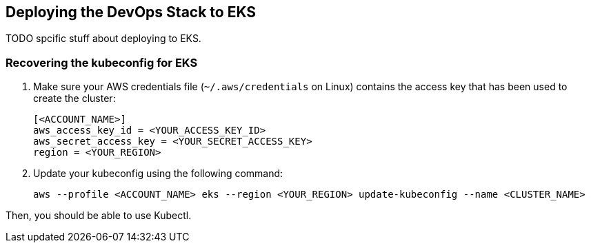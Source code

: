 == Deploying the DevOps Stack to EKS

TODO spcific stuff about deploying to EKS.

=== Recovering the kubeconfig for EKS

. Make sure your AWS credentials file (`~/.aws/credentials` on Linux) contains the access key that has been used to create the cluster:
+
[source,toml]
----
[<ACCOUNT_NAME>]
aws_access_key_id = <YOUR_ACCESS_KEY_ID>
aws_secret_access_key = <YOUR_SECRET_ACCESS_KEY>
region = <YOUR_REGION>
----

. Update your kubeconfig using the following command:
+
[source,shell]
----
aws --profile <ACCOUNT_NAME> eks --region <YOUR_REGION> update-kubeconfig --name <CLUSTER_NAME>
----

Then, you should be able to use Kubectl.
